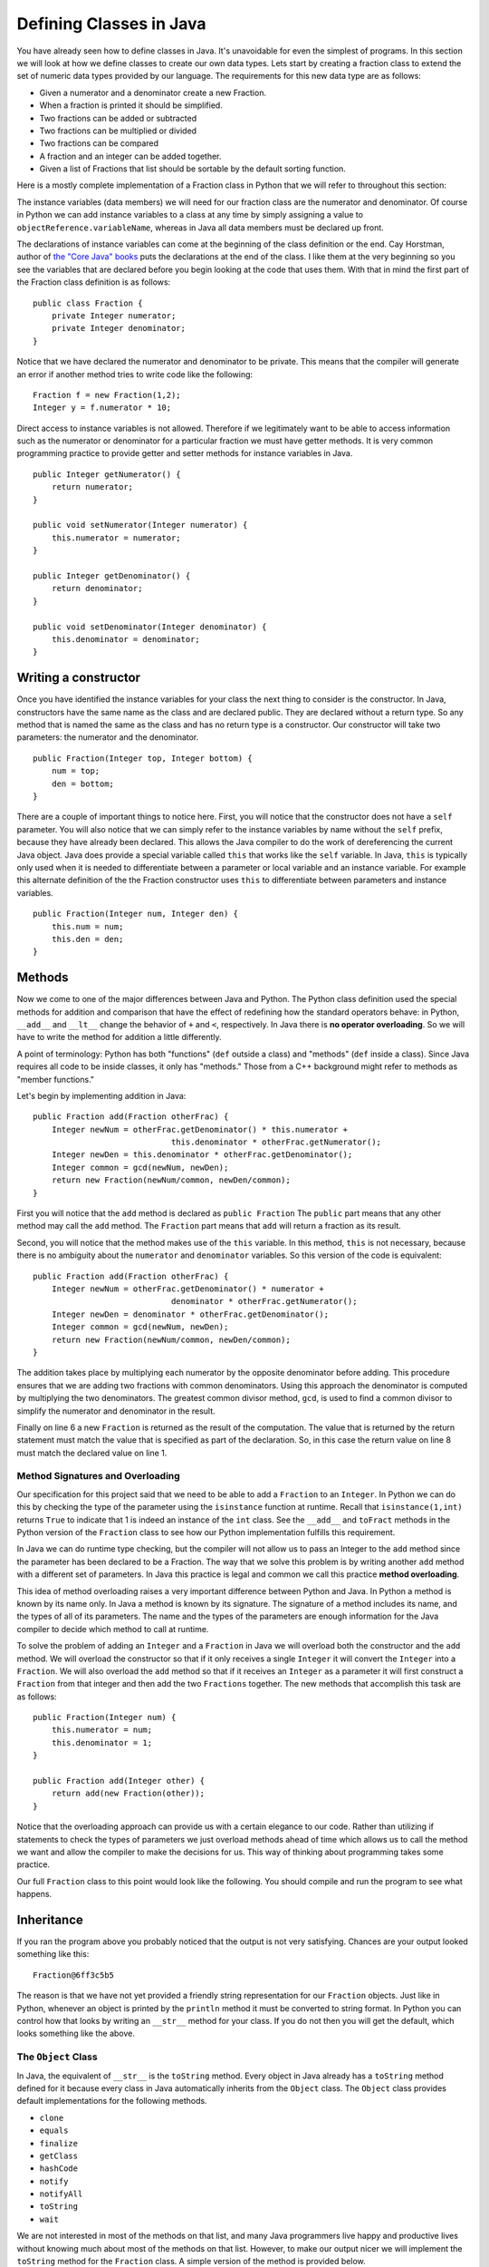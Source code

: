 Defining Classes in Java
========================

You have already seen how to define classes in Java. It's unavoidable for
even the simplest of programs. In this section we will look at how we
define classes to create our own data types. Lets start by creating a
fraction class to extend the set of numeric data types provided by our
language. The requirements for this new data type are as follows:

-  Given a numerator and a denominator create a new Fraction.

-  When a fraction is printed it should be simplified.

-  Two fractions can be added or subtracted

-  Two fractions can be multiplied or divided

-  Two fractions can be compared

-  A fraction and an integer can be added together.

-  Given a list of Fractions that list should be sortable by the default
   sorting function.

Here is a mostly complete implementation of a Fraction class in Python
that we will refer to throughout this section:

.. activecode:: fraction
   :language: python

   class Fraction:
       def __init__(self, num, den):
           """
           :param num: The top of the fraction
           :param den: The bottom of the fraction
           """
           self.num = num
           self.den = den

       def __repr__(self):
           if self.num > self.den:
               retWhole = int(self.num / self.den)
               retNum = self.num - (retWhole * self.den)
               return str(retWhole) + " " + str(retNum) + "/" + str(self.den)
           else:
               return str(self.num) + "/" + str(self.den)

       def show(self):
           print(self.num, "/", self.den)

       def __add__(self, other):
           # convert to a fraction
           other = self.toFract(other)
           newnum = self.num * other.den + self.den * other.num
           newden = self.den * other.den
           common = gcd(newnum, newden)
           return Fraction(int(newnum / common), int(newden / common))

       __radd__ = __add__

       def __lt__(self, other):
           num1 = self.num * other.den
           num2 = self.den * other.num
           return num1 < num2

       def toFract(self, n):
           if isinstance(n, int):
               other = Fraction(n, 1)
           elif isinstance(n, float):
               wholePart = int(n)
               fracPart = n - wholePart
               # convert to 100ths???
               fracNum = int(fracPart * 100)
               newNum = wholePart * 100 + fracNum
               other = Fraction(newNum, 100)
           elif isinstance(n, Fraction):
               other = n
           else:
               print("Error: cannot add a fraction to a ", type(n))
               return None
           return other


   def gcd(m, n):
       """
       A helper function for Fraction
       """
       while m % n != 0:
           oldm = m
           oldn = n
           m = oldn
           n = oldm % oldn
       return n

   print(sorted([Fraction(5, 16), Fraction(3, 16), Fraction(1, 16) + 1]))

The instance variables (data members) we will need for our fraction
class are the numerator and denominator. Of course in Python we can add
instance variables to a class at any time by simply assigning a value to
``objectReference.variableName``, whereas in Java all data members must be
declared up front.

The declarations of instance variables can come at the beginning of the
class definition or the end. Cay Horstman, author of `the "Core Java"
books <https://horstmann.com/corejava/index.html>`_ puts the declarations at the end of the class. I like them at the
very beginning so you see the variables that are declared before you
begin looking at the code that uses them. With that in mind the first
part of the Fraction class definition is as follows:

.. highlight:: java
   :linenothreshold: 5


::

    public class Fraction {
        private Integer numerator;
        private Integer denominator;
    }

Notice that we have declared the numerator and denominator to be
private. This means that the compiler will generate an error if another
method tries to write code like the following:

::

    Fraction f = new Fraction(1,2);
    Integer y = f.numerator * 10;

Direct access to instance variables is not allowed. Therefore if we
legitimately want to be able to access information such as the numerator
or denominator for a particular fraction we must have getter methods.
It is very common programming practice to provide getter and setter
methods for instance variables in Java.

::

    public Integer getNumerator() {
        return numerator;
    }

    public void setNumerator(Integer numerator) {
        this.numerator = numerator;
    }

    public Integer getDenominator() {
        return denominator;
    }

    public void setDenominator(Integer denominator) {
        this.denominator = denominator;
    }

Writing a constructor
---------------------

Once you have identified the instance variables for your class the next
thing to consider is the constructor. In Java, constructors have the
same name as the class and are declared public. They are declared
without a return type. So any method that is named the same as the
class and has no return type is a constructor. Our constructor will take
two parameters: the numerator and the denominator.

::

    public Fraction(Integer top, Integer bottom) {
        num = top;
        den = bottom;
    }

There are a couple of important things to notice here. First, you will
notice that the constructor does not have a ``self`` parameter. You will
also notice that we can simply refer to the instance variables by name
without the ``self`` prefix, because they have already been declared. This
allows the Java compiler to do the work of dereferencing the current
Java object. Java does provide a special variable called ``this`` that
works like the ``self`` variable. In Java, ``this`` is typically only used
when it is needed to differentiate between a parameter or local variable
and an instance variable. For example this alternate definition of the
the Fraction constructor uses ``this`` to differentiate between
parameters and instance variables.

::

    public Fraction(Integer num, Integer den) {
        this.num = num;
        this.den = den;
    }

Methods
-------

Now we come to one of the major differences between Java and Python. The
Python class definition used the special methods for addition and
comparison that have the effect of redefining how the standard operators
behave: in Python, ``__add__`` and ``__lt__`` change the behavior of ``+`` and ``<``, respectively. In Java there is **no operator overloading**. So we will have to write the method for addition a little differently.

A point of terminology: Python has both "functions" (``def`` outside a class) and "methods" (``def`` inside a class). Since Java requires all code to be inside classes, it only has "methods." Those from a C++ background might refer to methods as "member functions."

Let's begin by implementing addition in Java:

::

    public Fraction add(Fraction otherFrac) {
        Integer newNum = otherFrac.getDenominator() * this.numerator +
                                 this.denominator * otherFrac.getNumerator();
        Integer newDen = this.denominator * otherFrac.getDenominator();
        Integer common = gcd(newNum, newDen);
        return new Fraction(newNum/common, newDen/common);
    }

First you will notice that the ``add`` method is declared as
``public Fraction`` The ``public`` part means that any other method may
call the ``add`` method. The ``Fraction`` part means that ``add`` will
return a fraction as its result.

Second, you will notice that the method makes use of the ``this`` variable. In this method, ``this`` is not necessary, because there is no ambiguity about the ``numerator`` and ``denominator`` variables. So this version of the code is equivalent: 

::

    public Fraction add(Fraction otherFrac) {
        Integer newNum = otherFrac.getDenominator() * numerator +
                                 denominator * otherFrac.getNumerator();
        Integer newDen = denominator * otherFrac.getDenominator();
        Integer common = gcd(newNum, newDen);
        return new Fraction(newNum/common, newDen/common);
    }

The addition takes place by multiplying each numerator by the opposite
denominator before adding. This procedure ensures that we are adding two
fractions with common denominators. Using this approach the denominator
is computed by multiplying the two denominators. The greatest common
divisor method, ``gcd``, is used to find a common divisor to simplify the
numerator and denominator in the result.

Finally on line 6 a new ``Fraction`` is returned as the result of the
computation. The value that is returned by the return statement must
match the value that is specified as part of the declaration. So, in
this case the return value on line 8 must match the declared value on
line 1.

Method Signatures and Overloading
~~~~~~~~~~~~~~~~~~~~~~~~~~~~~~~~~

Our specification for this project said that we need to be able to add a
``Fraction`` to an ``Integer``. In Python we can do this by checking the
type of the parameter using the ``isinstance`` function at runtime.
Recall that ``isinstance(1,int)`` returns ``True`` to indicate that 1 is
indeed an instance of the ``int`` class. See the ``__add__`` and ``toFract`` methods in the Python version of the ``Fraction`` class to see how our Python
implementation fulfills this requirement.

In Java we can do runtime type checking, but the compiler will not allow
us to pass an Integer to the ``add`` method since the parameter has been
declared to be a Fraction. The way that we solve this problem is by
writing another ``add`` method with a different set of parameters. In
Java this practice is legal and common we call this practice
**method overloading**.

This idea of method overloading raises a very important difference between
Python and Java. In Python a method is known by its name only. In Java a
method is known by its signature. The signature of a method includes its
name, and the types of all of its parameters. The name and the types of
the parameters are enough information for the Java compiler to decide
which method to call at runtime.

To solve the problem of adding an ``Integer`` and a ``Fraction`` in Java
we will overload both the constructor and the ``add`` method. We will
overload the constructor so that if it only receives a single
``Integer`` it will convert the ``Integer`` into a ``Fraction``. We will
also overload the ``add`` method so that if it receives an ``Integer`` as a
parameter it will first construct a ``Fraction`` from that integer and then
add the two ``Fractions`` together. The new methods that accomplish this
task are as follows:

::

    public Fraction(Integer num) {
        this.numerator = num;
        this.denominator = 1;
    }

    public Fraction add(Integer other) {
        return add(new Fraction(other));
    }

Notice that the overloading approach can provide us with a certain
elegance to our code. Rather than utilizing if statements to check the
types of parameters we just overload methods ahead of time which
allows us to call the method we want and allow the compiler to make the
decisions for us. This way of thinking about programming takes some
practice.

Our full ``Fraction`` class to this point would look like the following. You
should compile and run the program to see what happens.

.. activecode:: fraction1
    :language: java
    :sourcefile: Fraction.java

    public class Fraction {

        private Integer numerator;
        private Integer denominator;

        public Fraction(Integer num, Integer den) {
            this.numerator = num;
            this.denominator = den;
        }

        public Fraction(Integer num) {
            this.numerator = num;
            this.denominator = 1;
        }
        
        public Integer getNumerator() {
            return numerator;
        }
        
        public Integer getDenominator() {
            return denominator;
        }

        public Fraction add(Fraction other) {
            Integer newNum = other.getDenominator()*this.numerator + this.denominator*other.getNumerator();
            Integer newDen = this.denominator * other.getDenominator();
            Integer common = gcd(newNum,newDen);
            return new Fraction(newNum/common, newDen/common );
        }

        public Fraction add(Integer other) {
            return add(new Fraction(other));
        }

        private static Integer gcd(Integer m, Integer n) {
            while (m % n != 0) {
                Integer oldm = m;
                Integer oldn = n;
                m = oldn;
                n = oldm%oldn;
            }
            return n;
        }

        public static void main(String[] args) {
            Fraction f1 = new Fraction(1,2);

            System.out.println(f1.add(1));
        }

    }

Inheritance
-----------

If you ran the program above you probably noticed that the output is not
very satisfying. Chances are your output looked something like this:

::

    Fraction@6ff3c5b5

The reason is that we have not yet provided a friendly string
representation for our ``Fraction`` objects. Just like in
Python, whenever an object is printed by the ``println`` method it must
be converted to string format. In Python you can control how that looks
by writing an ``__str__`` method for your class. If you do not then you
will get the default, which looks something like the above.

The ``Object`` Class
~~~~~~~~~~~~~~~~~~~~

In Java, the equivalent of ``__str__`` is the ``toString`` method. Every
object in Java already has a ``toString`` method defined for it because
every class in Java automatically inherits from the ``Object`` class. The
``Object`` class provides default implementations for the following
methods.

-  ``clone``
-  ``equals``
-  ``finalize``
-  ``getClass``
-  ``hashCode``
-  ``notify``
-  ``notifyAll``
-  ``toString``
-  ``wait``

We are not interested in most of the methods on that list, and many
Java programmers live happy and productive lives without knowing much
about most of the methods on that list. However, to make our output
nicer we will implement the ``toString`` method for the ``Fraction``
class. A simple version of the method is provided below.

::

    public String toString() {
        return numerator.toString() + "/" + denominator.toString();
    }

The other important class for us to implement from the list of methods
inherited from ``Object`` is the ``equals`` method. In Java, when two objects are compared using the ``==`` operator they are tested to see if they are exactly the same object (that is, do the two objects occupy the same
exact space in the computer's memory?). This is also the default behavior of the ``equals`` method provided by ``Object``. The ``equals`` method allows us to
decide if two objects are equal by looking at their instance variables.
However it is important to remember that since Java does not have
operator overloading **if you want to use your** ``equals`` **method you must call it directly**. Therefore once you write your own ``equals`` method:

::

    object1 == object2

is NOT the same as

::

    object1.equals(object2)

Here is an ``equals`` method for the ``Fraction`` class:

::

    public boolean equals(Fraction other) {
        Integer num1 = this.numerator * other.getDenominator();
        Integer num2 = this.denominator * other.getNumerator();
        if (num1 == num2)
            return true;
        else
            return false;
    }

One important thing to remember about ``equals`` is that it only checks
to see if two objects are equal -- it does not have any notion of less than
or greater than. We’ll see more about that shortly.

Abstract Classes and Methods
~~~~~~~~~~~~~~~~~~~~~~~~~~~~

If we want to make our ``Fraction`` class behave like ``Integer``, ``Double``, and
the other numeric classes in Java then we need to make a couple of additional
modifications to the class. The first thing we will do is plug
``Fraction`` into the Java class hierarchy at the same place as ``Integer``
and its siblings. If you look at the documentation for ``Integer`` you will
see that ``Integer``’s parent class is ``Number``. Number is an **abstract
class** that specifies several methods that all of its children must
implement. In Java an abstract class is more than just a placeholder for
common methods. In Java an abstract class has the power to specify
certain methods that all of its children **must** implement. You can
trace this power back to the strong typing nature of Java.

Here is code that makes the ``Fraction`` class a child of ``Number``:

::

    public class Fraction extends Number {
        ...
    }

The keyword ``extends`` tells the compiler that the class ``Fraction``
extends, or adds new functionality to the ``Number`` class. A child
class always extends its parent.

The methods we must implement if ``Fraction`` is going to be a child of
``Number`` are:

-  ``longValue``
-  ``intValue``
-  ``floatValue``
-  ``doubleValue``

This really isn’t much work for us to implement these methods, as all
we have to do is some type conversion and some division:

::

    public double doubleValue() {
        return numerator.doubleValue() / denominator.doubleValue();
    }


    public float floatValue() {
        return numerator.floatValue() / denominator.floatValue();
    }


    public int intValue() {
        return numerator.intValue() / denominator.intValue();
    }


    public long longValue() {
        return numerator.longValue() / denominator.longValue();
    }

By having the ``Fraction`` class extend the ``Number`` class we can now
pass a ``Fraction`` to any Java method that specifies it can receive a
``Number`` as one of its parameters. For example many Java user
interface methods accept any object that is a subclass of ``Number`` as
a parameter. In Java the class hierarchy and the "is-a" relationships are
very important. Whereas in Python you can pass any kind of object as a
parameter to any method or function, the strong typing of Java makes sure that you
only pass an object as a parameter that is of the type specified in the
method signature, or one of the children of the type specified. When you see a
parameter of type ``Number`` it's important to remember that an
``Integer`` *is-a* ``Number`` and a ``Double`` *is-a* ``Number`` and a
``Fraction`` *is-a* ``Number``, because these classes are children of ``Number``.

However, and this is a big however, it is important to remember
that if you specify ``Number`` as the type of a particular parameter
then the Java compiler will **only let you use the methods of a**
``Number``: ``longValue``, ``intValue``, ``floatValue``, and
``doubleValue``.

Suppose you try to define a method as follows:

::

    public void test(Number a, Number b) {
        a.add(b);
    }

The Java compiler would give an error because ``add`` is not a defined
method of the ``Number`` class. You will **still get this error** even if all your code that calls this ``test`` method passes two ``Fractions`` as parameters (remember that ``Fraction`` does implement ``add``).

Interfaces
----------

Lets turn our attention to making a list of fractions sortable by the
standard Java sorting method ``Collections.sort``. In Python, we would just need to implement the ``__cmp__`` method. But in Java we
cannot be that informal. In Java, things that are sortable must be
``Comparable``. Your first thought might be that ``Comparable`` is
superclass of ``Number``, but that is actually not the case. Java only supports single inheritance, that is, a class can
have only one parent. Although it would be possible to add an additional
layer to the class hierarchy it would also complicate things
dramatically, because not only are ``Numbers`` comparable, but ``Strings`` are
also ``Comparable`` as would many other types. For example, we might have a
``Student`` class and we want to be able to sort students by their GPA.
But ``Student`` might already extends the class ``Person`` for which there would be no natural comparison method.

Java’s answer to this problem is the ``Interface`` mechanism. Interfaces
are like a combination of "inheritance" and "contracts" all rolled into one.
An interface is a *specification* that says any object that claims it
implements this interface must provide the following methods. It sounds
a little bit like an abstract class, however it is outside the
inheritance mechanism. You can never create an instance of
``Comparable``. Many objects, however, do implement the ``Comparable``
interface. What does the ``Comparable`` interface specify?

The ``Comparable`` interface says that any object that claims to be
``Comparable`` must implement the ``compareTo`` method. Here is an excerpt from `the official documentation <https://docs.oracle.com/javase/7/docs/api/java/lang/Comparable.html#compareTo(T)>`_ for the ``compareTo`` method as specified by the ``Comparable`` interface.

.. highlight:: text
   :linenothreshold: 50

.. code-block:: text

    int compareTo(T o)

    Compares this object with the specified object for order. Returns a 
    negative integer, zero, or a positive integer as this object is less
    than, equal to, or greater than the specified object. The
    implementor must ensure sgn(x.compareTo(y)) == -sgn(y.compareTo(x)) for 
    all x and y. (This implies that x.compareTo(y) must throw an exception
    iff y.compareTo(x) throws an exception.)

    ...

To make our ``Fraction`` class ``Comparable`` we must modify the class
declaration line as follows:

.. highlight:: java
   :linenothreshold: 5

::

    public class Fraction extends Number implements Comparable<Fraction> {
        ...
    }

The specification ``Comparable<Fraction>`` makes it clear that ``Fraction``
is only comparable with another ``Fraction``. The ``compareTo`` method could
be implemented as follows:

::

    public int compareTo(Fraction other) {
        Integer num1 = this.numerator * other.getDenominator();
        Integer num2 = this.denominator * other.getNumerator();
        return num1 - num2;
    }

Static member variables
-----------------------

Suppose that you wanted to write a Student class so that the class could
keep track of the number of students it had created. Although you could
do this with a global counter variable that is an ugly solution. The
right way to do it is to use a static variable. In Python we could do
this as follows:

.. activecode:: pystudent
    :language: python

    class Student:
        numStudents = 0

        def __init__(self, id, name):
            self.id = id
            self.name = name

            Student.numStudents = Student.numStudents + 1

    def main():
        for i in range(10):
            s = Student(i,"Student-"+str(i))
        print('Number of students:', Student.numStudents)

    main()

In Java we would write this same example using a static declaration.

.. activecode:: studentclass
    :language: java
    :sourcefile: Student.java

    public class Student {
        public static Integer numStudents = 0;

        private int id;
        private String name;

        public Student(Integer id, String name) {
            this.id = id;
            this.name = name;

            numStudents = numStudents + 1;
        }

        public static void main(String[] args) {
            for(Integer i = 0; i < 10; i++) {
                Student s = new Student(i,"Student"+i.toString());
            }
            System.out.println("Number of students: "+Student.numStudents.toString());
        }
    }


In this example notice that we create a static member variable by using
the ``static`` modifier on the variable declaration. Once a variable has
been declared ``static`` in Java it can be accessed from inside the class
without prefixing the name of the class as we had to do in Python.

Static Methods
--------------

We have already discussed the most common static method of all,
``main``. However in our ``Fraction`` class we also implemented a method to
calculate the greatest common divisor for two fractions (``gdc``). There
is no reason for this method to be a member method since it takes two
``Integer`` values as its parameters. Therefore we declare the method to
be a static method of the class. Furthermore, since we are only going to
use this ``gcd`` method for our own purposes we can make it ``private``.

::

    private static Integer gcd(Integer m, Integer n) {
        while (m % n != 0) {
            Integer oldm = m;
            Integer oldn = n;
            m = oldn;
            n = oldm%oldn;
        }
        return n;
    }

Full Implementation of the Fraction Class
-----------------------------------------

Here is a final version of the ``Fraction`` class in Java, which includes all the features we discussed:

.. activecode:: fullfraction
    :language: java
    :sourcefile: Fraction.java

    import java.util.ArrayList;
    import java.util.Collections;

    public class Fraction extends Number implements Comparable<Fraction> {

        private Integer numerator;
        private Integer denominator;

        /** Creates a new instance of Fraction */
        public Fraction(Integer num, Integer den) {
            this.numerator = num;
            this.denominator = den;
        }

        public Fraction(Integer num) {
            this.numerator = num;
            this.denominator = 1;
        }

        public Fraction add(Fraction other) {
            Integer newNum = other.getDenominator()*this.numerator + this.denominator*other.getNumerator();
            Integer newDen = this.denominator * other.getDenominator();
            Integer common = gcd(newNum,newDen);
            return new Fraction(newNum/common, newDen/common);
        }

        public Fraction add(Integer other) {
            return add(new Fraction(other));
        }

        public Integer getNumerator() {
            return numerator;
        }

        public void setNumerator(Integer numerator) {
            this.numerator = numerator;
        }

        public Integer getDenominator() {
            return denominator;
        }

        public void setDenominator(Integer denominator) {
            this.denominator = denominator;
        }

        public String toString() {
            return numerator.toString() + "/" + denominator.toString();
        }

        public boolean equals(Fraction other) {
            Integer num1 = this.numerator * other.getDenominator();
            Integer num2 = this.denominator * other.getNumerator();
            if (num1 == num2)
                return true;
            else
                return false;
        }

        public double doubleValue() {
            return numerator.doubleValue() / denominator.doubleValue();
        }

        public float floatValue() {
            return numerator.floatValue() / denominator.floatValue();
        }

        public int intValue() {
            return numerator.intValue() / denominator.intValue();
        }

        public long longValue() {
            return numerator.longValue() / denominator.longValue();
        }

        public int compareTo(Fraction other) {
            Integer num1 = this.numerator * other.getDenominator();
            Integer num2 = this.denominator * other.getNumerator();
            return num1 - num2;
        }

        private static Integer gcd(Integer m, Integer n) {
            while (m % n != 0) {
                Integer oldm = m;
                Integer oldn = n;
                m = oldn;
                n = oldm%oldn;
            }
            return n;
        }

        public static void main(String[] args) {
            Fraction f1 = new Fraction(1,2);
            Fraction f2 = new Fraction(2,3);
            Fraction f3 = new Fraction(1,4);

            System.out.println("Adding: " + f1.add(1));
            System.out.println("Calling intValue(): " + f1.intValue());
            System.out.println("Calling doubleValue(): " + f1.doubleValue());

            ArrayList<Fraction> myFracs = new ArrayList<Fraction>();
            myFracs.add(f1);
            myFracs.add(f2);
            myFracs.add(f3);
            Collections.sort(myFracs);

            System.out.println("Sorted fractions:");
            for(Fraction f : myFracs) {
                System.out.println(f);
            }
        }

    }
